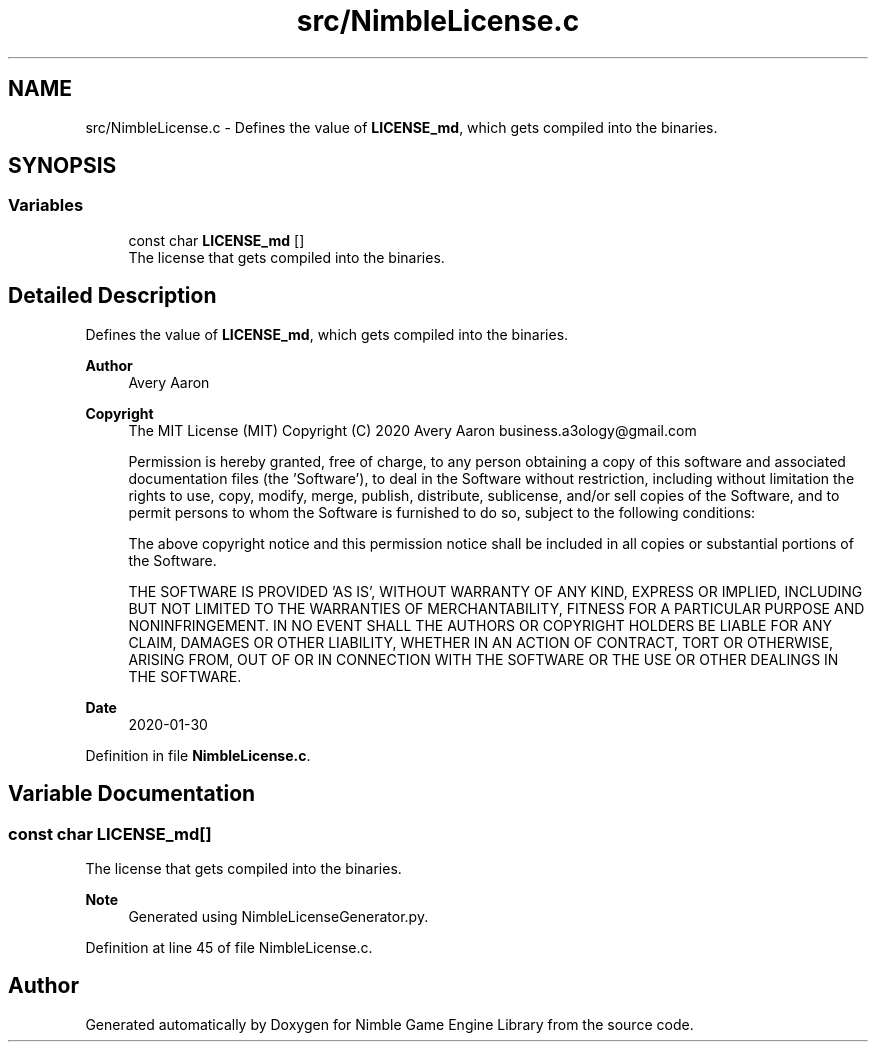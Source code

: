 .TH "src/NimbleLicense.c" 3 "Wed Aug 19 2020" "Version 0.1.0" "Nimble Game Engine Library" \" -*- nroff -*-
.ad l
.nh
.SH NAME
src/NimbleLicense.c \- Defines the value of \fBLICENSE_md\fP, which gets compiled into the binaries\&.  

.SH SYNOPSIS
.br
.PP
.SS "Variables"

.in +1c
.ti -1c
.RI "const char \fBLICENSE_md\fP []"
.br
.RI "The license that gets compiled into the binaries\&. "
.in -1c
.SH "Detailed Description"
.PP 
Defines the value of \fBLICENSE_md\fP, which gets compiled into the binaries\&. 


.PP
\fBAuthor\fP
.RS 4
Avery Aaron 
.RE
.PP
\fBCopyright\fP
.RS 4
The MIT License (MIT) Copyright (C) 2020 Avery Aaron business.a3ology@gmail.com
.PP
Permission is hereby granted, free of charge, to any person obtaining a copy of this software and associated documentation files (the 'Software'), to deal in the Software without restriction, including without limitation the rights to use, copy, modify, merge, publish, distribute, sublicense, and/or sell copies of the Software, and to permit persons to whom the Software is furnished to do so, subject to the following conditions:
.PP
The above copyright notice and this permission notice shall be included in all copies or substantial portions of the Software\&.
.PP
THE SOFTWARE IS PROVIDED 'AS IS', WITHOUT WARRANTY OF ANY KIND, EXPRESS OR IMPLIED, INCLUDING BUT NOT LIMITED TO THE WARRANTIES OF MERCHANTABILITY, FITNESS FOR A PARTICULAR PURPOSE AND NONINFRINGEMENT\&. IN NO EVENT SHALL THE AUTHORS OR COPYRIGHT HOLDERS BE LIABLE FOR ANY CLAIM, DAMAGES OR OTHER LIABILITY, WHETHER IN AN ACTION OF CONTRACT, TORT OR OTHERWISE, ARISING FROM, OUT OF OR IN CONNECTION WITH THE SOFTWARE OR THE USE OR OTHER DEALINGS IN THE SOFTWARE\&. 
.RE
.PP
.PP
\fBDate\fP
.RS 4
2020-01-30 
.RE
.PP

.PP
Definition in file \fBNimbleLicense\&.c\fP\&.
.SH "Variable Documentation"
.PP 
.SS "const char LICENSE_md[]"

.PP
The license that gets compiled into the binaries\&. 
.PP
\fBNote\fP
.RS 4
Generated using NimbleLicenseGenerator\&.py\&. 
.RE
.PP

.PP
Definition at line 45 of file NimbleLicense\&.c\&.
.SH "Author"
.PP 
Generated automatically by Doxygen for Nimble Game Engine Library from the source code\&.
